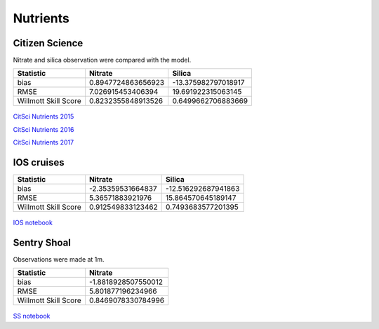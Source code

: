 .. _Nutrients:

******************
Nutrients
******************

Citizen Science
=========================

Nitrate and silica observation were compared with the model.

+-----------------------+-------------------+---------------------+
|    Statistic          |  Nitrate          |    Silica           |
+=======================+===================+=====================+
| bias                  | 0.8947724863656923| -13.375982797018917 |
+-----------------------+-------------------+---------------------+
| RMSE                  | 7.026915453406394 | 19.691922315063145  |
+-----------------------+-------------------+---------------------+
| Willmott Skill Score  | 0.8232355848913526| 0.6499662706883669  |
+-----------------------+-------------------+---------------------+

.. figure:: images/cs_nuts_all.png

`CitSci Nutrients 2015`_

`CitSci Nutrients 2016`_

`CitSci Nutrients 2017`_

.. _CitSci Nutrients 2015: https://nbviewer.jupyter.org/github/SalishSeaCast/analysis-vicky/blob/master/notebooks/smelt_diag/CitizenScienceNutrients-surface.ipynb

.. _CitSci Nutrients 2016: https://nbviewer.jupyter.org/github/SalishSeaCast/analysis-vicky/blob/master/notebooks/ModelEvaluations/CitSciNutrients2016-hourly.ipynb

.. _CitSci Nutrients 2017: https://nbviewer.jupyter.org/github/SalishSeaCast/analysis-vicky/blob/master/notebooks/ModelEvaluations/CitSciNutrients2017-hourly.ipynb

IOS cruises
======================

+-----------------------+-------------------+---------------------+
|    Statistic          |  Nitrate          |    Silica           |
+=======================+===================+=====================+
| bias                  | -2.35359531664837 | -12.516292687941863 |
+-----------------------+-------------------+---------------------+
| RMSE                  | 5.36571883921976  | 15.864570645189147  |
+-----------------------+-------------------+---------------------+
| Willmott Skill Score  | 0.912549833123462 | 0.7493683577201395  |
+-----------------------+-------------------+---------------------+

.. figure:: images/dfo_nuts_all.png


`IOS notebook`_

.. _IOS notebook: https://nbviewer.jupyter.org/github/SalishSeaCast/analysis-vicky/blob/master/notebooks/ModelEvaluations/DFO-comparison.ipynb

Sentry Shoal
=====================

Observations were made at 1m.

+-----------------------+--------------------+
|    Statistic          |  Nitrate           |
+=======================+====================+
| bias                  | -1.8818928507550012|
+-----------------------+--------------------+
| RMSE                  | 5.801877196234966  |
+-----------------------+--------------------+
| Willmott Skill Score  | 0.8469078330784996 |
+-----------------------+--------------------+

.. figure:: images/SSN.png

`SS notebook`_

.. _SS notebook: https://nbviewer.jupyter.org/github/SalishSeaCast/analysis-vicky/blob/master/notebooks/ModelEvaluations/SentryShoalNitrate.ipynb
